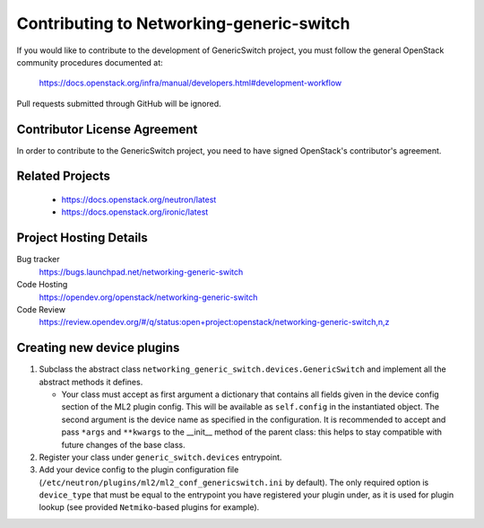 #########################################
Contributing to Networking-generic-switch
#########################################

If you would like to contribute to the development of GenericSwitch project, you must follow the
general OpenStack community procedures documented at:

   https://docs.openstack.org/infra/manual/developers.html#development-workflow

Pull requests submitted through GitHub will be ignored.

Contributor License Agreement
=============================

.. index::
   single: license; agreement

In order to contribute to the GenericSwitch project, you need to have
signed OpenStack's contributor's agreement.

.. seealso::

   * https://docs.openstack.org/infra/manual/developers.html
   * https://wiki.openstack.org/CLA

Related Projects
================

   * https://docs.openstack.org/neutron/latest
   * https://docs.openstack.org/ironic/latest


Project Hosting Details
=======================

Bug tracker
    https://bugs.launchpad.net/networking-generic-switch

Code Hosting
    https://opendev.org/openstack/networking-generic-switch

Code Review
    https://review.opendev.org/#/q/status:open+project:openstack/networking-generic-switch,n,z


Creating new device plugins
===========================

#. Subclass the abstract class
   ``networking_generic_switch.devices.GenericSwitch``
   and implement all the abstract methods it defines.

   * Your class must accept as first argument a dictionary that contains
     all fields given in the device config section of the ML2 plugin config.
     This will be available as ``self.config`` in the instantiated object.
     The second argument is the device name as specified in the configuration.
     It is recommended to accept and pass ``*args`` and ``**kwargs`` to the
     __init__ method of the parent class: this helps to stay compatible with
     future changes of the base class.

#. Register your class under ``generic_switch.devices`` entrypoint.
#. Add your device config to the plugin configuration file
   (``/etc/neutron/plugins/ml2/ml2_conf_genericswitch.ini`` by default).
   The only required option is ``device_type`` that must be equal to the
   entrypoint you have registered your plugin under, as it is used for plugin
   lookup (see provided ``Netmiko``-based plugins for example).
